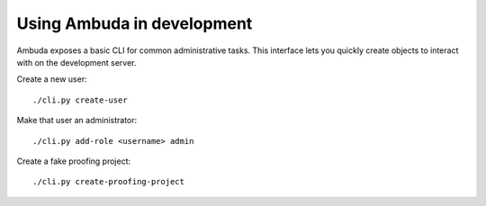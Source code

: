 Using Ambuda in development
===========================

Ambuda exposes a basic CLI for common administrative tasks. This interface lets
you quickly create objects to interact with on the development server.

Create a new user::

    ./cli.py create-user

Make that user an administrator::

    ./cli.py add-role <username> admin

Create a fake proofing project::

    ./cli.py create-proofing-project
